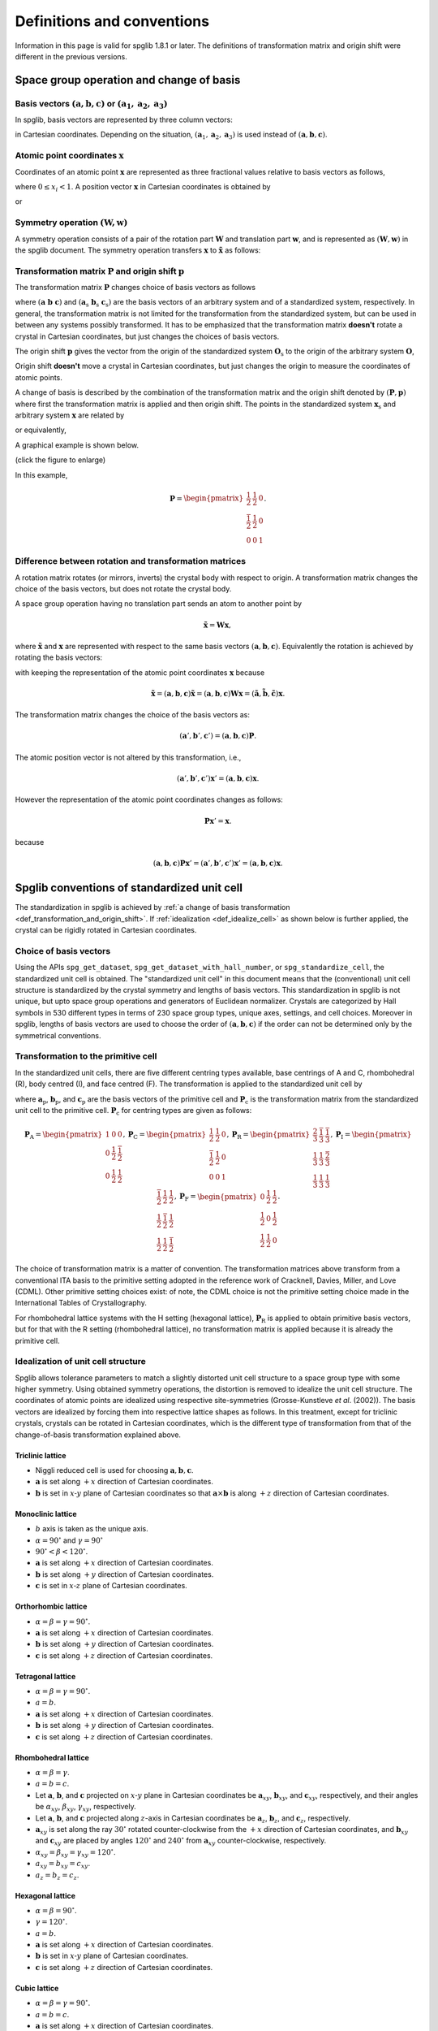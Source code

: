 .. _definitions_and_conventions:

Definitions and conventions
============================

Information in this page is valid for spglib 1.8.1 or later. The
definitions of transformation matrix and origin shift were different
in the previous versions.

Space group operation and change of basis
------------------------------------------

Basis vectors :math:`(\mathbf{a}, \mathbf{b}, \mathbf{c})` or :math:`(\mathbf{a}_1, \mathbf{a}_2, \mathbf{a}_3)`
^^^^^^^^^^^^^^^^^^^^^^^^^^^^^^^^^^^^^^^^^^^^^^^^^^^^^^^^^^^^^^^^^^^^^^^^^^^^^^^^^^^^^^^^^^^^^^^^^^^^^^^^^^^^^^^^^^

In spglib, basis vectors are represented by three column vectors:

.. math::
   :label: basis_vectors

   \mathbf{a}= \begin{pmatrix}
   a_x \\
   a_y \\
   a_z \\
   \end{pmatrix},
   \mathbf{b}= \begin{pmatrix}
   b_x \\
   b_y \\
   b_z \\
   \end{pmatrix},
   \mathbf{c}= \begin{pmatrix}
   c_x \\
   c_y \\
   c_z \\
   \end{pmatrix},

in Cartesian coordinates. Depending on the situation,
:math:`(\mathbf{a}_1, \mathbf{a}_2, \mathbf{a}_3)` is used instead of
:math:`(\mathbf{a}, \mathbf{b}, \mathbf{c})`.

Atomic point coordinates :math:`\boldsymbol{x}`
^^^^^^^^^^^^^^^^^^^^^^^^^^^^^^^^^^^^^^^^^^^^^^^^

Coordinates of an atomic point :math:`\boldsymbol{x}` are represented
as three fractional values relative to basis vectors as follows,

.. math::
   :label: coordinate_triplet

   \boldsymbol{x}= \begin{pmatrix}
   x_1 \\
   x_2 \\
   x_3 \\
   \end{pmatrix},

where :math:`0 \le x_i < 1`. A position vector :math:`\mathbf{x}` in
Cartesian coordinates is obtained by

.. math::
   :label: position_vector_1

   \mathbf{x} = (\mathbf{a}, \mathbf{b}, \mathbf{c}) \boldsymbol{x}.

or

.. math::
   :label: position_vector_2

   \mathbf{x} = \sum_i x_i \mathbf{a}_i.

Symmetry operation :math:`(\boldsymbol{W}, \boldsymbol{w})`
^^^^^^^^^^^^^^^^^^^^^^^^^^^^^^^^^^^^^^^^^^^^^^^^^^^^^^^^^^^^

A symmetry operation consists of a pair of the rotation part
:math:`\boldsymbol{W}` and translation part :math:`\boldsymbol{w}`,
and is represented as :math:`(\boldsymbol{W}, \boldsymbol{w})` in the
spglib document. The symmetry operation transfers :math:`\boldsymbol{x}` to
:math:`\tilde{\boldsymbol{x}}` as follows:

.. math::
   :label: space_group_operation

   \tilde{\boldsymbol{x}} = \boldsymbol{W}\boldsymbol{x} + \boldsymbol{w}.

.. _def_transformation_and_origin_shift:

Transformation matrix :math:`\boldsymbol{P}` and origin shift :math:`\boldsymbol{p}`
^^^^^^^^^^^^^^^^^^^^^^^^^^^^^^^^^^^^^^^^^^^^^^^^^^^^^^^^^^^^^^^^^^^^^^^^^^^^^^^^^^^^^

The transformation matrix :math:`\boldsymbol{P}` changes choice of
basis vectors as follows

.. math::
   :label: transformation_matrix

   ( \mathbf{a} \; \mathbf{b} \; \mathbf{c} )
   = ( \mathbf{a}_\mathrm{s} \; \mathbf{b}_\mathrm{s} \;
   \mathbf{c}_\mathrm{s} )  \boldsymbol{P},

where :math:`( \mathbf{a} \; \mathbf{b} \; \mathbf{c} )` and :math:`(
\mathbf{a}_\mathrm{s} \; \mathbf{b}_\mathrm{s} \;
\mathbf{c}_\mathrm{s} )` are the basis vectors of an arbitrary system
and of a standardized system, respectively. In general, the
transformation matrix is not limited for the transformation from the
standardized system, but can be used in between any systems possibly
transformed. It has to be emphasized that the transformation matrix
**doesn't** rotate a crystal in Cartesian coordinates, but just
changes the choices of basis vectors.

The origin shift :math:`\boldsymbol{p}` gives the vector from the
origin of the standardized system :math:`\boldsymbol{O}_\mathrm{s}` to
the origin of the arbitrary system :math:`\boldsymbol{O}`,

.. math::
   :label: origin_shift

   \boldsymbol{p} = \boldsymbol{O} - \boldsymbol{O}_\mathrm{s}.

Origin shift **doesn't** move a crystal in Cartesian coordinates, but
just changes the origin to measure the coordinates of atomic points.


A change of basis is described by the combination of the
transformation matrix and the origin shift denoted by
:math:`(\boldsymbol{P}, \boldsymbol{p})` where first the
transformation matrix is applied and then origin shift. The points in
the standardized system :math:`\boldsymbol{x}_\mathrm{s}` and
arbitrary system :math:`\boldsymbol{x}` are related by

.. math::
   :label: change_of_basis_1

   \boldsymbol{x}_\mathrm{s} = \boldsymbol{P}\boldsymbol{x} +
   \boldsymbol{p},

or equivalently,

.. math::
   :label: change_of_basis_2

   \boldsymbol{x} = \boldsymbol{P}^{-1}\boldsymbol{x}_\mathrm{s} -
   \boldsymbol{P}^{-1}\boldsymbol{p}.


A graphical example is shown below.

.. |cob| image:: change-of-basis.png
         :width: 20%

|cob|

(click the figure to enlarge)

In this example,

.. math::

   \boldsymbol{P} = \begin{pmatrix}
   \frac{1}{2} & \frac{1}{2} & 0 \\
   \frac{\bar{1}}{2} & \frac{1}{2} & 0 \\
   0 & 0 & 1
   \end{pmatrix}.

Difference between rotation and transformation matrices
^^^^^^^^^^^^^^^^^^^^^^^^^^^^^^^^^^^^^^^^^^^^^^^^^^^^^^^^

A rotation matrix rotates (or mirrors, inverts) the crystal body with
respect to origin. A transformation matrix changes the choice of the
basis vectors, but does not rotate the crystal body.

A space group operation having no translation part sends an atom to
another point by

.. math::

   \tilde{\boldsymbol{x}} = \boldsymbol{W}\boldsymbol{x},

where :math:`\tilde{\boldsymbol{x}}` and :math:`\boldsymbol{x}` are
represented with respect to the same basis vectors :math:`(\mathbf{a},
\mathbf{b}, \mathbf{c})`. Equivalently the rotation is achieved by
rotating the basis vectors:

.. math::
   :label: rotation_matrix

   (\tilde{\mathbf{a}}, \tilde{\mathbf{b}}, \tilde{\mathbf{c}}) =
   (\mathbf{a}, \mathbf{b}, \mathbf{c}) \boldsymbol{W}

with keeping the representation of the atomic point coordinates
:math:`\boldsymbol{x}` because

.. math::

   \tilde{\mathbf{x}} = (\mathbf{a}, \mathbf{b}, \mathbf{c}) \tilde{\boldsymbol{x}}
   = (\mathbf{a}, \mathbf{b}, \mathbf{c}) \boldsymbol{W}
   \boldsymbol{x}
   = (\tilde{\mathbf{a}}, \tilde{\mathbf{b}}, \tilde{\mathbf{c}})
   \boldsymbol{x}.

The transformation matrix changes the choice of the basis vectors as:

.. math::

   (\mathbf{a}', \mathbf{b}', \mathbf{c}') = (\mathbf{a}, \mathbf{b},
   \mathbf{c}) \boldsymbol{P}.

The atomic position vector is not altered by this transformation, i.e.,

.. math::

   (\mathbf{a}', \mathbf{b}', \mathbf{c}') \boldsymbol{x}' =
   (\mathbf{a}, \mathbf{b}, \mathbf{c}) \boldsymbol{x}.

However the representation of the atomic point coordinates changes as follows:

.. math::

   \boldsymbol{P} \boldsymbol{x}' = \boldsymbol{x}.

because

.. math::

   (\mathbf{a}, \mathbf{b}, \mathbf{c}) \boldsymbol{P} \boldsymbol{x}'
   = (\mathbf{a}', \mathbf{b}', \mathbf{c}') \boldsymbol{x}' =
   (\mathbf{a}, \mathbf{b}, \mathbf{c}) \boldsymbol{x}.


.. _def_standardized_unit_cell:

Spglib conventions of standardized unit cell
---------------------------------------------

The standardization in spglib is achieved by :ref:`a change of basis
transformation <def_transformation_and_origin_shift>`. If
:ref:`idealization <def_idealize_cell>` as shown below is further
applied, the crystal can be rigidly rotated in Cartesian
coordinates.

Choice of basis vectors
^^^^^^^^^^^^^^^^^^^^^^^^

Using the APIs ``spg_get_dataset``,
``spg_get_dataset_with_hall_number``, or ``spg_standardize_cell``, the
standardized unit cell is obtained. The "standardized unit cell" in
this document means that the (conventional) unit cell structure is
standardized by the crystal symmetry and lengths of basis
vectors. This standardization in spglib is not unique, but upto space
group operations and generators of Euclidean normalizer. Crystals are
categorized by Hall symbols in 530 different types in terms of 230
space group types, unique axes, settings, and cell choices. Moreover
in spglib, lengths of basis vectors are used to choose the order of
:math:`(\mathbf{a}, \mathbf{b}, \mathbf{c})` if the order can not be
determined only by the symmetrical conventions.

.. _def_standardized_primitive_cell:

Transformation to the primitive cell
^^^^^^^^^^^^^^^^^^^^^^^^^^^^^^^^^^^^^

In the standardized unit cells, there are five different centring
types available, base centrings of A and C, rhombohedral (R), body centred
(I), and face centred (F). The transformation is applied to the
standardized unit cell by

.. math::
   :label: transformation_to_primitive

   ( \mathbf{a}_\mathrm{p} \; \mathbf{b}_\mathrm{p} \; \mathbf{c}_\mathrm{p} )
   = ( \mathbf{a}_\mathrm{s} \; \mathbf{b}_\mathrm{s} \;
   \mathbf{c}_\mathrm{s} )  \boldsymbol{P}_\mathrm{c},

where :math:`\mathbf{a}_\mathrm{p}`, :math:`\mathbf{b}_\mathrm{p}`,
and :math:`\mathbf{c}_\mathrm{p}` are the basis vectors of the
primitive cell and :math:`\boldsymbol{P}_\mathrm{c}` is the
transformation matrix from the standardized unit cell to the primitive
cell. :math:`\boldsymbol{P}_\mathrm{c}` for centring types are given
as follows:

.. math::

   \boldsymbol{P}_\mathrm{A} =
   \begin{pmatrix}
   1 & 0 & 0 \\
   0 & \frac{1}{2} & \frac{\bar{1}}{2} \\
   0 & \frac{1}{2} & \frac{{1}}{2}
   \end{pmatrix},
   \boldsymbol{P}_\mathrm{C} =
   \begin{pmatrix}
   \frac{1}{2} & \frac{{1}}{2} & 0 \\
   \frac{\bar{1}}{2} & \frac{1}{2} & 0\\
   0 & 0 & 1
   \end{pmatrix},
   \boldsymbol{P}_\mathrm{R} =
   \begin{pmatrix}
   \frac{2}{3} & \frac{\bar{1}}{3} & \frac{\bar{1}}{3} \\
   \frac{1}{3} & \frac{{1}}{3} & \frac{\bar{2}}{3} \\
   \frac{1}{3} & \frac{{1}}{3} & \frac{{1}}{3}
   \end{pmatrix},
   \boldsymbol{P}_\mathrm{I} =
   \begin{pmatrix}
   \frac{\bar{1}}{2} & \frac{{1}}{2} & \frac{{1}}{2} \\
   \frac{{1}}{2} & \frac{\bar{1}}{2} & \frac{{1}}{2} \\
   \frac{{1}}{2} & \frac{{1}}{2} & \frac{\bar{1}}{2}
   \end{pmatrix},
   \boldsymbol{P}_\mathrm{F} =
   \begin{pmatrix}
   0 & \frac{{1}}{2} & \frac{{1}}{2} \\
   \frac{{1}}{2} & 0 & \frac{{1}}{2} \\
   \frac{{1}}{2} & \frac{{1}}{2} & 0
   \end{pmatrix}.

The choice of transformation matrix is a matter of convention. The transformation
matrices above transform from a conventional ITA basis to the primitive
setting adopted in the reference work of Cracknell, Davies, Miller, and Love
(CDML). Other primitive setting choices exist: of note, the CDML choice is not
the primitive setting choice made in the International Tables of Crystallography.

For rhombohedral lattice systems with the H setting (hexagonal
lattice), :math:`\boldsymbol{P}_\mathrm{R}` is applied to obtain
primitive basis vectors, but for that with the R setting (rhombohedral
lattice), no transformation matrix is applied because it is already
the primitive cell.

.. _def_idealize_cell:

Idealization of unit cell structure
^^^^^^^^^^^^^^^^^^^^^^^^^^^^^^^^^^^^

Spglib allows tolerance parameters to match a slightly distorted unit
cell structure to a space group type with some higher symmetry. Using
obtained symmetry operations, the distortion is removed to idealize
the unit cell structure. The coordinates of atomic points are
idealized using respective site-symmetries (Grosse-Kunstleve *et
al*. (2002)). The basis vectors are idealized by forcing them into
respective lattice shapes as follows. In this treatment, except for
triclinic crystals, crystals can be rotated in Cartesian coordinates,
which is the different type of transformation from that of the
change-of-basis transformation explained above.

Triclinic lattice
""""""""""""""""""

- Niggli reduced cell is used for choosing :math:`\mathbf{a}, \mathbf{b}, \mathbf{c}`.
- :math:`\mathbf{a}` is set along :math:`+x` direction of Cartesian coordinates.
- :math:`\mathbf{b}` is set in :math:`x\text{-}y` plane of Cartesian
  coordinates so that :math:`\mathbf{a}\times\mathbf{b}` is along
  :math:`+z` direction of Cartesian coordinates.

Monoclinic lattice
"""""""""""""""""""

- :math:`b` axis is taken as the unique axis.
- :math:`\alpha = 90^\circ` and :math:`\gamma = 90^\circ`
- :math:`90^\circ < \beta < 120^\circ`.

- :math:`\mathbf{a}` is set along :math:`+x` direction of Cartesian coordinates.
- :math:`\mathbf{b}` is set along :math:`+y` direction of Cartesian coordinates.
- :math:`\mathbf{c}` is set in :math:`x\text{-}z` plane of Cartesian coordinates.

Orthorhombic lattice
"""""""""""""""""""""

- :math:`\alpha = \beta = \gamma = 90^\circ`.

- :math:`\mathbf{a}` is set along :math:`+x` direction of Cartesian coordinates.
- :math:`\mathbf{b}` is set along :math:`+y` direction of Cartesian coordinates.
- :math:`\mathbf{c}` is set along :math:`+z` direction of Cartesian coordinates.

Tetragonal lattice
"""""""""""""""""""

- :math:`\alpha = \beta = \gamma = 90^\circ`.
- :math:`a=b`.

- :math:`\mathbf{a}` is set along :math:`+x` direction of Cartesian coordinates.
- :math:`\mathbf{b}` is set along :math:`+y` direction of Cartesian coordinates.
- :math:`\mathbf{c}` is set along :math:`+z` direction of Cartesian coordinates.

Rhombohedral lattice
"""""""""""""""""""""

- :math:`\alpha = \beta = \gamma`.
- :math:`a=b=c`.

- Let :math:`\mathbf{a}`, :math:`\mathbf{b}`, and :math:`\mathbf{c}`
  projected on :math:`x\text{-}y` plane in Cartesian coordinates be
  :math:`\mathbf{a}_{xy}`, :math:`\mathbf{b}_{xy}`, and
  :math:`\mathbf{c}_{xy}`, respectively, and their angles be
  :math:`\alpha_{xy}`, :math:`\beta_{xy}`,
  :math:`\gamma_{xy}`, respectively.
- Let :math:`\mathbf{a}`, :math:`\mathbf{b}`, and :math:`\mathbf{c}`
  projected along :math:`z`-axis in Cartesian coordinates be
  :math:`\mathbf{a}_{z}`, :math:`\mathbf{b}_{z}`, and
  :math:`\mathbf{c}_{z}`, respectively.

- :math:`\mathbf{a}_{xy}` is set along the ray :math:`30^\circ`
  rotated counter-clockwise from the :math:`+x`
  direction of Cartesian coordinates, and :math:`\mathbf{b}_{xy}` and
  :math:`\mathbf{c}_{xy}` are placed by angles :math:`120^\circ` and
  :math:`240^\circ` from :math:`\mathbf{a}_{xy}` counter-clockwise,
  respectively.
- :math:`\alpha_{xy} = \beta_{xy} = \gamma_{xy} = 120^\circ`.
- :math:`a_{xy} = b_{xy} = c_{xy}`.
- :math:`a_{z} = b_{z} = c_{z}`.


Hexagonal lattice
""""""""""""""""""

- :math:`\alpha = \beta = 90^\circ`.
- :math:`\gamma = 120^\circ`.
- :math:`a=b`.

- :math:`\mathbf{a}` is set along :math:`+x` direction of Cartesian coordinates.
- :math:`\mathbf{b}` is set in :math:`x\text{-}y` plane of Cartesian coordinates.
- :math:`\mathbf{c}` is set along :math:`+z` direction of Cartesian coordinates.

Cubic lattice
""""""""""""""

- :math:`\alpha = \beta = \gamma = 90^\circ`.
- :math:`a=b=c`.

- :math:`\mathbf{a}` is set along :math:`+x` direction of Cartesian coordinates.
- :math:`\mathbf{b}` is set along :math:`+y` direction of Cartesian coordinates.
- :math:`\mathbf{c}` is set along :math:`+z` direction of Cartesian coordinates.

Rotation introduced by idealization
^^^^^^^^^^^^^^^^^^^^^^^^^^^^^^^^^^^^

In the idealization step presented above, the input unit cell crystal
structure can be rotated in the Cartesian coordinates.  The rotation
matrix :math:`\boldsymbol{R}` of this rotation is defined by

.. math::
   :label: rigid_rotation_matrix

   ( \bar{\mathbf{a}}_\mathrm{s} \;
   \bar{\mathbf{b}}_\mathrm{s} \; \bar{\mathbf{c}}_\mathrm{s} )
   = ( \boldsymbol{R} \mathbf{a}_\mathrm{s} \;
   \boldsymbol{R} \mathbf{b}_\mathrm{s} \; \boldsymbol{R}
   \mathbf{c}_\mathrm{s} ).

This rotation matrix rotates the standardized
crystal structure before idealization :math:`( \mathbf{a}_\mathrm{s}
\; \mathbf{b}_\mathrm{s} \; \mathbf{c}_\mathrm{s} )` to that after
idealization :math:`( \bar{\mathbf{a}}_\mathrm{s} \;
\bar{\mathbf{b}}_\mathrm{s} \; \bar{\mathbf{c}}_\mathrm{s} )` in
Cartesian coordinates of the given input unit cell.

Examples
--------

Crystallographic choice and rigid rotation
^^^^^^^^^^^^^^^^^^^^^^^^^^^^^^^^^^^^^^^^^^^

The following example of a python script gives a crystal structure of
Br whose space group type is *Cmce*. The basis vectors
:math:`(\mathbf{a}, \mathbf{b}, \mathbf{c})` are fixed by the symmetry
crystal in the standardization. The C-centrng determines the c-axis,
and *m* and *c* operations in *Cmce* fix which directions a- and
b-axes should be with respect to each other axis. This is the first
one choice appearing in the list of Hall symbols among 6 different
choices for this space group type.

::

   import spglib

   # Mind that the a, b, c axes are given in row vectors here,
   # but the formulation above is given for the column vectors.
   lattice = [[7.17851431, 0, 0],  # a
              [0, 3.99943947, 0],  # b
              [0, 0, 8.57154746]]  # c
   points = [[0.0, 0.84688439, 0.1203133],
             [0.0, 0.65311561, 0.6203133],
             [0.0, 0.34688439, 0.3796867],
             [0.0, 0.15311561, 0.8796867],
             [0.5, 0.34688439, 0.1203133],
             [0.5, 0.15311561, 0.6203133],
             [0.5, 0.84688439, 0.3796867],
             [0.5, 0.65311561, 0.8796867]]
   numbers = [35,] * len(points)
   cell = (lattice, points, numbers)
   dataset = spglib.get_symmetry_dataset(cell)
   print("Space group type: %s (%d)"
         % (dataset['international'], dataset['number']))
   print("Transformation matrix:")
   for x in dataset['transformation_matrix']:
       print("  %2d %2d %2d" % tuple(x))
   print("Origin shift: %f %f %f" % tuple(dataset['origin_shift']))

This python script is saved in the file ``example.py``. Then we get

::

   % python example.py
   Space group type: Cmce (64)
   Transformation matrix:
      1  0  0
      0  1  0
      0  0  1
   Origin shift: 0.000000 0.500000 0.500000

No rotation was introduced in the idealization. Next, we swap a- and c-axes.

::

   import spglib

   # Mind that the a, b, c axes are given in row vectors here,
   # but the formulation above is given for the column vectors.
   lattice = [[8.57154746, 0, 0],  # a
              [0, 3.99943947, 0],  # b
              [0, 0, 7.17851431]]  # c
   points = [[0.1203133, 0.84688439, 0.0],
             [0.6203133, 0.65311561, 0.0],
             [0.3796867, 0.34688439, 0.0],
             [0.8796867, 0.15311561, 0.0],
             [0.1203133, 0.34688439, 0.5],
             [0.6203133, 0.15311561, 0.5],
             [0.3796867, 0.84688439, 0.5],
             [0.8796867, 0.65311561, 0.5]]
   numbers = [35,] * len(points)
   cell = (lattice, points, numbers)
   dataset = spglib.get_symmetry_dataset(cell)
   print("Space group type: %s (%d)"
         % (dataset['international'], dataset['number']))
   print("Transformation matrix:")
   for x in dataset['transformation_matrix']:
       print("  %2d %2d %2d" % tuple(x))
   print("Origin shift: %f %f %f" % tuple(dataset['origin_shift']))

By this,

::

   % python spglib-example2.py
   Space group type: Cmce (64)
   Transformation matrix:
      0  0  1
      0  1  0
     -1  0  0
   Origin shift: 0.000000 0.000000 0.000000

We get a non-identity transformation matrix, which wants to transform
back to the original (above) crystal structure by swapping a- and
c-axes. The transformation back of the basis vectors is achieved by
Eq. :eq:`transformation_matrix`. Next, we try to rotate rigidly the
crystal structure by :math:`45^\circ` around c-axis in Cartesian
coordinates from the first one::

   import spglib

   # Mind that the a, b, c axes are given in row vectors here,
   # but the formulation above is given for the column vectors.
   lattice = [[5.0759761474456697, 5.0759761474456697, 0],  # a
              [-2.8280307701821314, 2.8280307701821314, 0],  # b
              [0, 0, 8.57154746]]  # c
   points = [[0.0, 0.84688439, 0.1203133],
             [0.0, 0.65311561, 0.6203133],
             [0.0, 0.34688439, 0.3796867],
             [0.0, 0.15311561, 0.8796867],
             [0.5, 0.34688439, 0.1203133],
             [0.5, 0.15311561, 0.6203133],
             [0.5, 0.84688439, 0.3796867],
             [0.5, 0.65311561, 0.8796867]]
   numbers = [35,] * len(points)
   cell = (lattice, points, numbers)
   dataset = spglib.get_symmetry_dataset(cell)
   print("Space group type: %s (%d)"
         % (dataset['international'], dataset['number']))
   print("Transformation matrix:")
   for x in dataset['transformation_matrix']:
       print("  %2d %2d %2d" % tuple(x))
   print("Origin shift: %f %f %f" % tuple(dataset['origin_shift']))

and

::

   % python spglib-example3.py
   Space group type: Cmce (64)
   Transformation matrix:
      1  0  0
      0  1  0
      0  0  1
   Origin shift: 0.000000 0.000000 0.500000

The transformation matrix is kept unchanged even though the crystal
structure is rotated in Cartesian coordinates. The origin shift is
different but it changes only the order of atoms, so effectively it
does nothing.

Transformation to a primitive cell
^^^^^^^^^^^^^^^^^^^^^^^^^^^^^^^^^^^

There are infinite number of choices of primitive cell. The
transformation from a primitive cell basis vectors to the other
primitive cell basis vectors is always done by an integer matrix
because any lattice points can be generated by the linear combination
of the three primitive basis vectors.

When we have a non-primitive cell basis vectors as given in the above
example::

   lattice = [[7.17851431, 0, 0],  # a
              [0, 3.99943947, 0],  # b
              [0, 0, 8.57154746]]  # c

This has the C-centring, so it must be transformed to a primitive
cell. A possible transformation is shown at
:ref:`def_standardized_primitive_cell`, which is
:math:`\boldsymbol{P}_\mathrm{C}`. With the following script::

   import numpy as np
   lattice = [[7.17851431, 0, 0],  # a
              [0, 3.99943947, 0],  # b
              [0, 0, 8.57154746]]  # c
   Pc = [[0.5, 0.5, 0],
         [-0.5, 0.5, 0],
         [0, 0, 1]]
   print(np.dot(np.transpose(lattice), Pc).T)  # given in row vectors

we get the primitive cell basis vectors (shown in row vectors)::

   [[ 3.58925715 -1.99971973  0.        ]
    [ 3.58925715  1.99971973  0.        ]
    [ 0.          0.          8.57154746]]

``find_primitive`` gives a primitive cell that is obtained by
transforming standardized and idealized crystal structure to the
primitive cell using the transformation matrix. Therefore by this
script::

   import spglib

   lattice = [[7.17851431, 0, 0],
              [0, 3.99943947, 0],
              [0, 0, 8.57154746]]
   points = [[0.0, 0.84688439, 0.1203133],
             [0.0, 0.65311561, 0.6203133],
             [0.0, 0.34688439, 0.3796867],
             [0.0, 0.15311561, 0.8796867],
             [0.5, 0.34688439, 0.1203133],
             [0.5, 0.15311561, 0.6203133],
             [0.5, 0.84688439, 0.3796867],
             [0.5, 0.65311561, 0.8796867]]
   numbers = [8,] * len(points)
   cell = (lattice, points, numbers)

   primitive_cell = spglib.find_primitive(cell)
   print(primitive_cell[0])

we get::

   [[ 3.58925715 -1.99971973  0.        ]
    [ 3.58925715  1.99971973  0.        ]
    [ 0.          0.          8.57154746]]

This is same as what we manually obtained above.
Even when the basis vectors are rigidly rotated as::

   lattice = [[5.0759761474456697, 5.0759761474456697, 0],
              [-2.8280307701821314, 2.8280307701821314, 0],
              [0, 0, 8.57154746]]

the relationship of a, b, c axes is unchanged. Therefore the same
transformation matrix to the primitive cell can be used. Then we get::

   [[3.95200346 1.12397269 0.        ]
    [1.12397269 3.95200346 0.        ]
    [0.         0.         8.57154746]]

However applying ``find_primitive`` rigidly rotates automatically and
so the following script doesn't give this basis vectors::

   import spglib

   lattice = [[5.0759761474456697, 5.0759761474456697, 0],
              [-2.8280307701821314, 2.8280307701821314, 0],
              [0, 0, 8.57154746]]
   points = [[0.0, 0.84688439, 0.1203133],
             [0.0, 0.65311561, 0.6203133],
             [0.0, 0.34688439, 0.3796867],
             [0.0, 0.15311561, 0.8796867],
             [0.5, 0.34688439, 0.1203133],
             [0.5, 0.15311561, 0.6203133],
             [0.5, 0.84688439, 0.3796867],
             [0.5, 0.65311561, 0.8796867]]
   numbers = [8,] * len(points)
   cell = (lattice, points, numbers)

   primitive_cell = spglib.find_primitive(cell)
   print(primitive_cell[0])

but gives those with respect to the idealized ones::

   [[ 3.58925715 -1.99971973  0.        ]
    [ 3.58925715  1.99971973  0.        ]
    [ 0.          0.          8.57154746]]

To obtain the rotated primitive cell basis vectors, we can use
``standardize_cell`` as shown below::

   import spglib

   lattice = [[5.0759761474456697, 5.0759761474456697, 0],
              [-2.8280307701821314, 2.8280307701821314, 0],
              [0, 0, 8.57154746]]
   points = [[0.0, 0.84688439, 0.1203133],
             [0.0, 0.65311561, 0.6203133],
             [0.0, 0.34688439, 0.3796867],
             [0.0, 0.15311561, 0.8796867],
             [0.5, 0.34688439, 0.1203133],
             [0.5, 0.15311561, 0.6203133],
             [0.5, 0.84688439, 0.3796867],
             [0.5, 0.65311561, 0.8796867]]
   numbers = [8,] * len(points)
   cell = (lattice, points, numbers)
   primitive_cell = spglib.standardize_cell(cell, to_primitive=1, no_idealize=1)
   print(primitive_cell[0])

then we get::

   [[3.95200346 1.12397269 0.        ]
    [1.12397269 3.95200346 0.        ]
    [0.         0.         8.57154746]]

which is equivalent to that we get manually. However using
``standardize_cell``, distortion is not removed for the distorted
crystal structure.

Computing rigid rotation introduced by idealization
^^^^^^^^^^^^^^^^^^^^^^^^^^^^^^^^^^^^^^^^^^^^^^^^^^^

In spglib, rigid rotation is purposely introduced in the idealization
step though this is unlikely as a crystallographic operation.

The crystal structure in the following script is the same as shown
above, which is the one :math:`45^\circ` rotated around c-axis::

    import spglib

    # Mind that the a, b, c axes are given in row vectors here,
    # but the formulation above is given for the column vectors.
    lattice = [[5.0759761474456697, 5.0759761474456697, 0],  # a
               [-2.8280307701821314, 2.8280307701821314, 0],  # b
               [0, 0, 8.57154746]]  # c
    points = [[0.0, 0.84688439, 0.1203133],
              [0.0, 0.65311561, 0.6203133],
              [0.0, 0.34688439, 0.3796867],
              [0.0, 0.15311561, 0.8796867],
              [0.5, 0.34688439, 0.1203133],
              [0.5, 0.15311561, 0.6203133],
              [0.5, 0.84688439, 0.3796867],
              [0.5, 0.65311561, 0.8796867]]
    numbers = [35,] * len(points)
    cell = (lattice, points, numbers)
    dataset = spglib.get_symmetry_dataset(cell)
    print("Space group type: %s (%d)"
          % (dataset['international'], dataset['number']))
    print("Transformation matrix:")
    for x in dataset['transformation_matrix']:
        print("  %2d %2d %2d" % tuple(x))
    print("std_lattice_after_idealization:")
    print(dataset['std_lattice'])

we get

::

   Space group type: Cmce (64)
   Transformation matrix:
      1  0  0
      0  1  0
      0  0  1
   std_lattice_after_idealization:
   [[7.17851431 0.         0.        ]
    [0.         3.99943947 0.        ]
    [0.         0.         8.57154746]]

From Eq. :eq:`transformation_matrix`, the standardized basis vectors
**before** idealization :math:`( \mathbf{a}_\mathrm{s} \; \mathbf{b}_\mathrm{s}
\; \mathbf{c}_\mathrm{s} )` is obtained by (after ``import numpy as np``)

::

   std_lattice_before_idealization = np.dot(
       np.transpose(lattice),
       np.linalg.inv(dataset['transformation_matrix'])).T
   print(std_lattice_before_idealization)

which is (in row vectors)

::

   [[ 5.07597615  5.07597615  0.        ]
    [-2.82803077  2.82803077  0.        ]
    [ 0.          0.          8.57154746]]

This is different from the standardized basis vectors **after**
idealization :math:`( \bar{\mathbf{a}}_\mathrm{s} \;
\bar{\mathbf{b}}_\mathrm{s} \; \bar{\mathbf{c}}_\mathrm{s} )`.  Unless
this crystal structure is distorted from the crystal structure that
has the ideal symmetry, this means that the crystal was rotated
rigidly in the idealization step by

.. math::

   ( \bar{\mathbf{a}}_\mathrm{s} \;
   \bar{\mathbf{b}}_\mathrm{s} \; \bar{\mathbf{c}}_\mathrm{s} )
   = ( \boldsymbol{R} \mathbf{a}_\mathrm{s} \;
   \boldsymbol{R} \mathbf{b}_\mathrm{s} \; \boldsymbol{R}
   \mathbf{c}_\mathrm{s} ).

where :math:`\boldsymbol{R}` is the rotation
matrix. This is computed by

::

   R = np.dot(dataset['std_lattice'].T,
              np.linalg.inv(std_lattice_before_idealization.T))
   print(R)

and we get

::

   [[ 0.70710678  0.70710678  0.        ]
    [-0.70710678  0.70710678  0.        ]
    [ 0.          0.          1.        ]]

This equals to

.. math::

   \begin{pmatrix}
   \cos\theta & -\sin\theta & 0 \\
   \sin\theta & \cos\theta & 0 \\
   0 & 0 & 1
   \end{pmatrix},

with :math:`\theta = -\pi/4` and :math:`\det(\boldsymbol{R})=1` when
no distortion. ``dataset['std_rotation_matrix'])`` gives
approximately the same result::

   [[ 0.70710678  0.70710678  0.        ]
    [-0.70710678  0.70710678  0.        ]
    [ 0.          0.          1.        ]]

In summary,

.. math::


   ( \bar{\mathbf{a}}_\mathrm{s} \;
   \bar{\mathbf{b}}_\mathrm{s} \; \bar{\mathbf{c}}_\mathrm{s} )  \boldsymbol{P}
   = ( \boldsymbol{R} \mathbf{a} \; \boldsymbol{R} \mathbf{b} \;
   \boldsymbol{R} \mathbf{c} ).

The atomic point coordinates in :math:`( \bar{\mathbf{a}}_\mathrm{s}
\; \bar{\mathbf{b}}_\mathrm{s} \; \bar{\mathbf{c}}_\mathrm{s} )`
are simply obtained by Eq. :eq:`change_of_basis_1` since the
rotation doesn't affect them.
